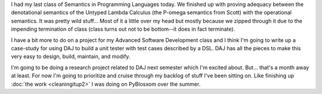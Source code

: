 .. title: Status 12/07/2006
.. slug: status.12072006
.. date: 2006-12-07 21:33:05
.. tags: content, life

I had my last class of Semantics in Programming Languages today. We
finished up with proving adequacy between the denotational semantics of
the Untyped Lambda Calculus (the P-omega semantics from Scott) with the
operational semantics. It was pretty wild stuff... Most of it a little
over my head but mostly because we zipped through it due to the
impending termination of class (class turns out not to be bottom--it
does in fact terminate).

I have a bit more to do on a project for my Advanced Software
Development class and I think I'm going to write up a case-study for
using DAJ to build a unit tester with test cases described by a DSL. DAJ
has all the pieces to make this very easy to design, build, maintain,
and modify.

I'm going to be doing a research project related to DAJ next semester
which I'm excited about. But... that's a month away at least. For now
I'm going to prioritize and cruise through my backlog of stuff I've been
sitting on. Like finishing up :doc:`the work <cleaningitup2>`
I was doing on PyBlosxom over the summer.

